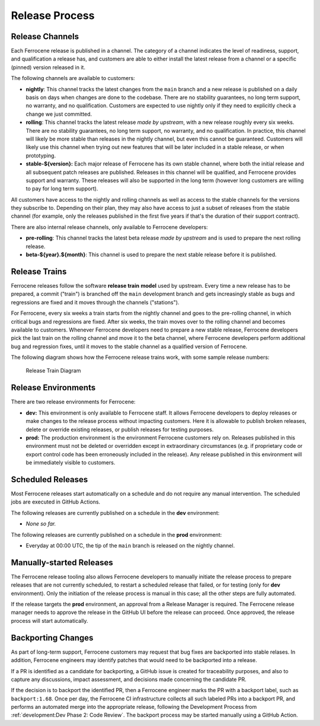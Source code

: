.. SPDX-License-Identifier: MIT OR Apache-2.0
   SPDX-FileCopyrightText: The Ferrocene Developers

.. default-domain:: qualification

Release Process
===============


Release Channels
----------------

Each Ferrocene release is published in a channel. The category of a channel
indicates the level of readiness, support, and qualification a release has, and
customers are able to either install the latest release from a channel or a
specific (pinned) version released in it.

The following channels are available to customers:

* **nightly**: This channel tracks the latest changes from the ``main`` branch
  and a new release is published on a daily basis on days when changes are done
  to the codebase. There are no stability guarantees, no long term support, no
  warranty, and no qualification. Customers are expected to use nightly only if
  they need to explicitly check a change we just committed.

* **rolling**: This channel tracks the latest release *made by upstream*, with
  a new release roughly every six weeks. There are no stability guarantees,
  no long term support, no warranty, and no qualification. In practice, this
  channel will likely be more stable than releases in the nightly channel, but
  even this cannot be guaranteed. Customers will likely use this channel when
  trying out new features that will be later included in a stable release, or
  when prototyping.

* **stable-${version}:** Each major release of Ferrocene has its own stable
  channel, where both the initial release and all subsequent patch releases are
  published. Releases in this channel will be qualified, and Ferrocene provides
  support and warranty. These releases will also be supported in the long term
  (however long customers are willing to pay for long term support).

All customers have access to the nightly and rolling channels as well as access
to the stable channels for the versions they subscribe to. Depending on their
plan, they may also have access to just a subset of releases from the stable
channel (for example, only the releases published in the first five years if
that's the duration of their support contract).

There are also internal release channels, only available to Ferrocene
developers:

* **pre-rolling**: This channel tracks the latest beta release *made by
  upstream* and is used to prepare the next rolling release.

* **beta-${year}.${month}**: This channel is used to prepare the next stable release
  before it is published.


Release Trains
--------------

Ferrocene releases follow the software **release train** **model** used by
upstream. Every time a new release has to be prepared, a commit ("train") is
branched off the ``main`` development branch and gets increasingly stable as
bugs and regressions are fixed and it moves through the channels ("stations").

For Ferrocene, every six weeks a train starts from the nightly channel and
goes to the pre-rolling channel, in which critical bugs and regressions are
fixed. After six weeks, the train moves over to the rolling channel and becomes
available to customers. Whenever Ferrocene developers need to prepare a new
stable release, Ferrocene developers pick the last train on the rolling channel
and move it to the beta channel, where Ferrocene developers perform additional
bug and regression fixes, until it moves to the stable channel as a qualified
version of Ferrocene.

The following diagram shows how the Ferrocene release trains work, with some
sample release numbers:

.. figure:: figures/ferrocene-release-train-diagram.svg

   Release Train Diagram


Release Environments
--------------------

There are two release environments for Ferrocene:

* **dev:** This environment is only available to Ferrocene staff. It allows
  Ferrocene developers to deploy releases or make changes to the release process
  without impacting customers. Here it is allowable to publish broken releases,
  delete or override existing releases, or publish releases for testing
  purposes.

* **prod:** The production environment is the environment Ferrocene customers
  rely on. Releases published in this environment must not be deleted or
  overridden except in extraordinary circumstances (e.g. if proprietary code or
  export control code has been erroneously included in the release). Any release
  published in this environment will be immediately visible to customers.


Scheduled Releases
------------------

Most Ferrocene releases start automatically on a schedule and do not require any
manual intervention. The scheduled jobs are executed in GitHub Actions.

The following releases are currently published on a schedule in the **dev**
environment:

* *None so far.*

The following releases are currently published on a schedule in the **prod**
environment:

* Everyday at 00:00 UTC, the tip of the ``main`` branch is released on the
  nightly channel.


Manually-started Releases
-------------------------

The Ferrocene release tooling also allows Ferrocene developers to manually
initiate the release process to prepare releases that are not currently
scheduled, to restart a scheduled release that failed, or for testing (only for
**dev** environment). Only the initiation of the release process is manual in
this case; all the other steps are fully automated.

If the release targets the **prod** environment, an approval from a Release
Manager is required. The Ferrocene release manager needs to approve the release
in the GitHub UI before the release can proceed. Once approved, the release
process will start automatically.


Backporting Changes
-------------------

As part of long-term support, Ferrocene customers may request that bug fixes
are backported into stable relases. In addition, Ferrocene engineers may
identify patches that would need to be backported into a release.

If a PR is identified as a candidate for backporting, a GitHub issue is
created for traceability purposes, and also to capture any discussions, impact
assessment, and decisions made concerning the candidate PR.

If the decision is to backport the identified PR, then a Ferrocene engineer
marks the PR with a backport label, such as ``backport:1.68``. Once per day, the
Ferrocene CI infrastructure collects all such labeled PRs into a backport PR,
and performs an automated merge into the appropriate release, following the
Development Process from :ref:`development:Dev Phase 2: Code Review`. The
backport process may be started manually using a GitHub Action.
